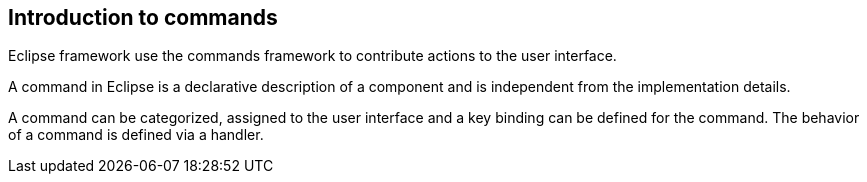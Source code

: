 == Introduction to commands

Eclipse framework use the commands framework to contribute actions to the user interface. 

A command in Eclipse is a declarative description of a component and is independent from the implementation details.
		
A command can be categorized, assigned to  the user interface and a key binding can be defined for the command.
The behavior of a command is defined via a handler.

